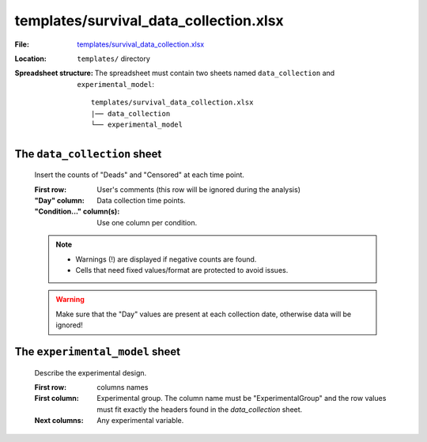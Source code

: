 templates/survival_data_collection.xlsx
=======================================

:File: `templates/survival_data_collection.xlsx <https://github.com/auwerxlab/survival_analysis/raw/master/templates/survival_data_collection.xlsx>`_
:Location: ``templates/`` directory
:Spreadsheet structure: The spreadsheet must contain two sheets named ``data_collection`` and ``experimental_model``:

    ::

        templates/survival_data_collection.xlsx
        |── data_collection
        └── experimental_model

The ``data_collection`` sheet
-----------------------------

        Insert the counts of "Deads" and "Censored" at each time point.

        :First row: User's comments (this row will be ignored during the analysis)
        :"Day" column: Data collection time points.
        :"Condition..." column(s): Use one column per condition.

        .. note::
          - Warnings (!) are displayed if negative counts are found.
          - Cells that need fixed values/format are protected to avoid issues.

        .. Warning:: Make sure that the "Day" values are present at each collection date, otherwise data will be ignored!

The ``experimental_model`` sheet
--------------------------------

        Describe the experimental design.

        :First row: columns names
        :First column: Experimental group. The column name must be "ExperimentalGroup" and the row values must fit exactly the headers found in the `data_collection` sheet.
        :Next columns: Any experimental variable.
